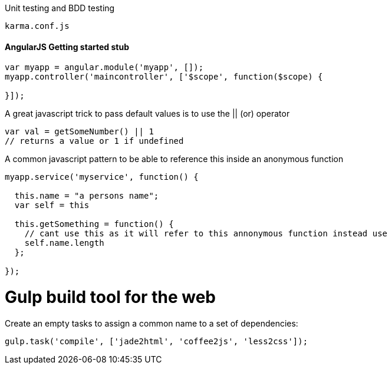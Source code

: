 

Unit testing and BDD testing

```
karma.conf.js
```
#### AngularJS Getting started stub
```
var myapp = angular.module('myapp', []);
myapp.controller('maincontroller', ['$scope', function($scope) {

}]);
```

A great javascript trick to pass default values is to use the || (or) operator

```
var val = getSomeNumber() || 1
// returns a value or 1 if undefined
```
A common javascript pattern to be able to reference this inside an anonymous function

```
myapp.service('myservice', function() {

  this.name = "a persons name";
  var self = this

  this.getSomething = function() {
    // cant use this as it will refer to this annonymous function instead use
    self.name.length
  };

});

```

# Gulp build tool for the web

Create an empty tasks to assign a common name to a set of dependencies:
```
gulp.task('compile', ['jade2html', 'coffee2js', 'less2css']);
```
